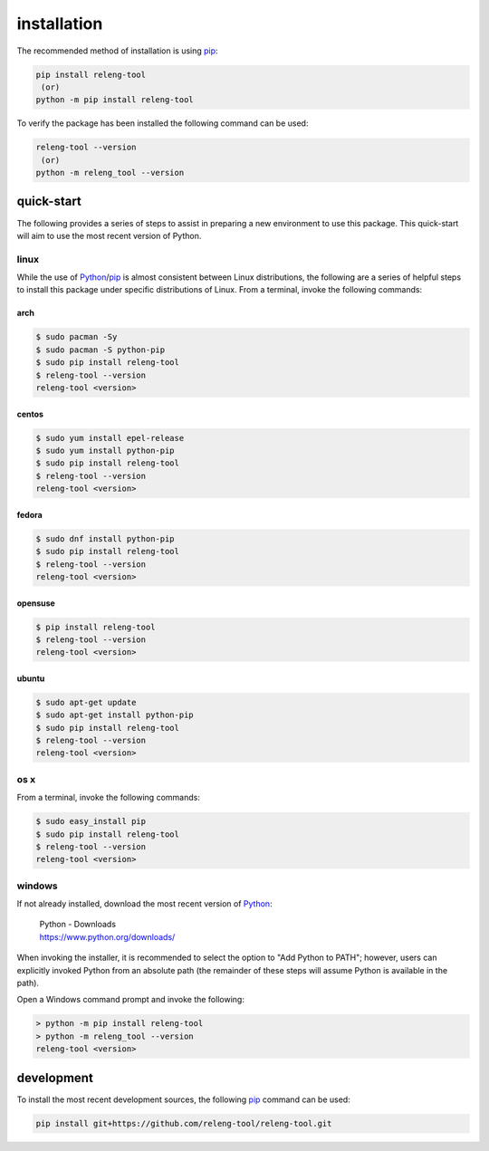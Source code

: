 installation
============

The recommended method of installation is using pip_:

.. code-block:: shell

   pip install releng-tool
    (or)
   python -m pip install releng-tool

To verify the package has been installed the following command can be used:

.. code-block:: shell

   releng-tool --version
    (or)
   python -m releng_tool --version

quick-start
-----------

The following provides a series of steps to assist in preparing a new
environment to use this package. This quick-start will aim to use the most
recent version of Python.

linux
~~~~~

While the use of Python_/pip_ is almost consistent between Linux distributions,
the following are a series of helpful steps to install this package under
specific distributions of Linux. From a terminal, invoke the following commands:

arch
++++

.. code-block:: shell-session

   $ sudo pacman -Sy
   $ sudo pacman -S python-pip
   $ sudo pip install releng-tool
   $ releng-tool --version
   releng-tool <version>

centos
++++++

.. code-block:: shell-session

   $ sudo yum install epel-release
   $ sudo yum install python-pip
   $ sudo pip install releng-tool
   $ releng-tool --version
   releng-tool <version>

fedora
++++++

.. code-block:: shell-session

   $ sudo dnf install python-pip
   $ sudo pip install releng-tool
   $ releng-tool --version
   releng-tool <version>

opensuse
++++++++

.. code-block:: shell-session

   $ pip install releng-tool
   $ releng-tool --version
   releng-tool <version>

ubuntu
++++++

.. code-block:: shell-session

   $ sudo apt-get update
   $ sudo apt-get install python-pip
   $ sudo pip install releng-tool
   $ releng-tool --version
   releng-tool <version>

os x
~~~~

From a terminal, invoke the following commands:

.. code-block:: shell-session

   $ sudo easy_install pip
   $ sudo pip install releng-tool
   $ releng-tool --version
   releng-tool <version>

windows
~~~~~~~

If not already installed, download the most recent version of Python_:

   | Python - Downloads
   | https://www.python.org/downloads/

When invoking the installer, it is recommended to select the option to "Add
Python to PATH"; however, users can explicitly invoked Python from an absolute
path (the remainder of these steps will assume Python is available in the path).

Open a Windows command prompt and invoke the following:

.. code-block:: shell-session

   > python -m pip install releng-tool
   > python -m releng_tool --version
   releng-tool <version>

development
-----------

To install the most recent development sources, the following pip_ command can
be used:

.. code-block:: shell-session

   pip install git+https://github.com/releng-tool/releng-tool.git

.. _Python: https://www.python.org/
.. _pip: https://pip.pypa.io/
